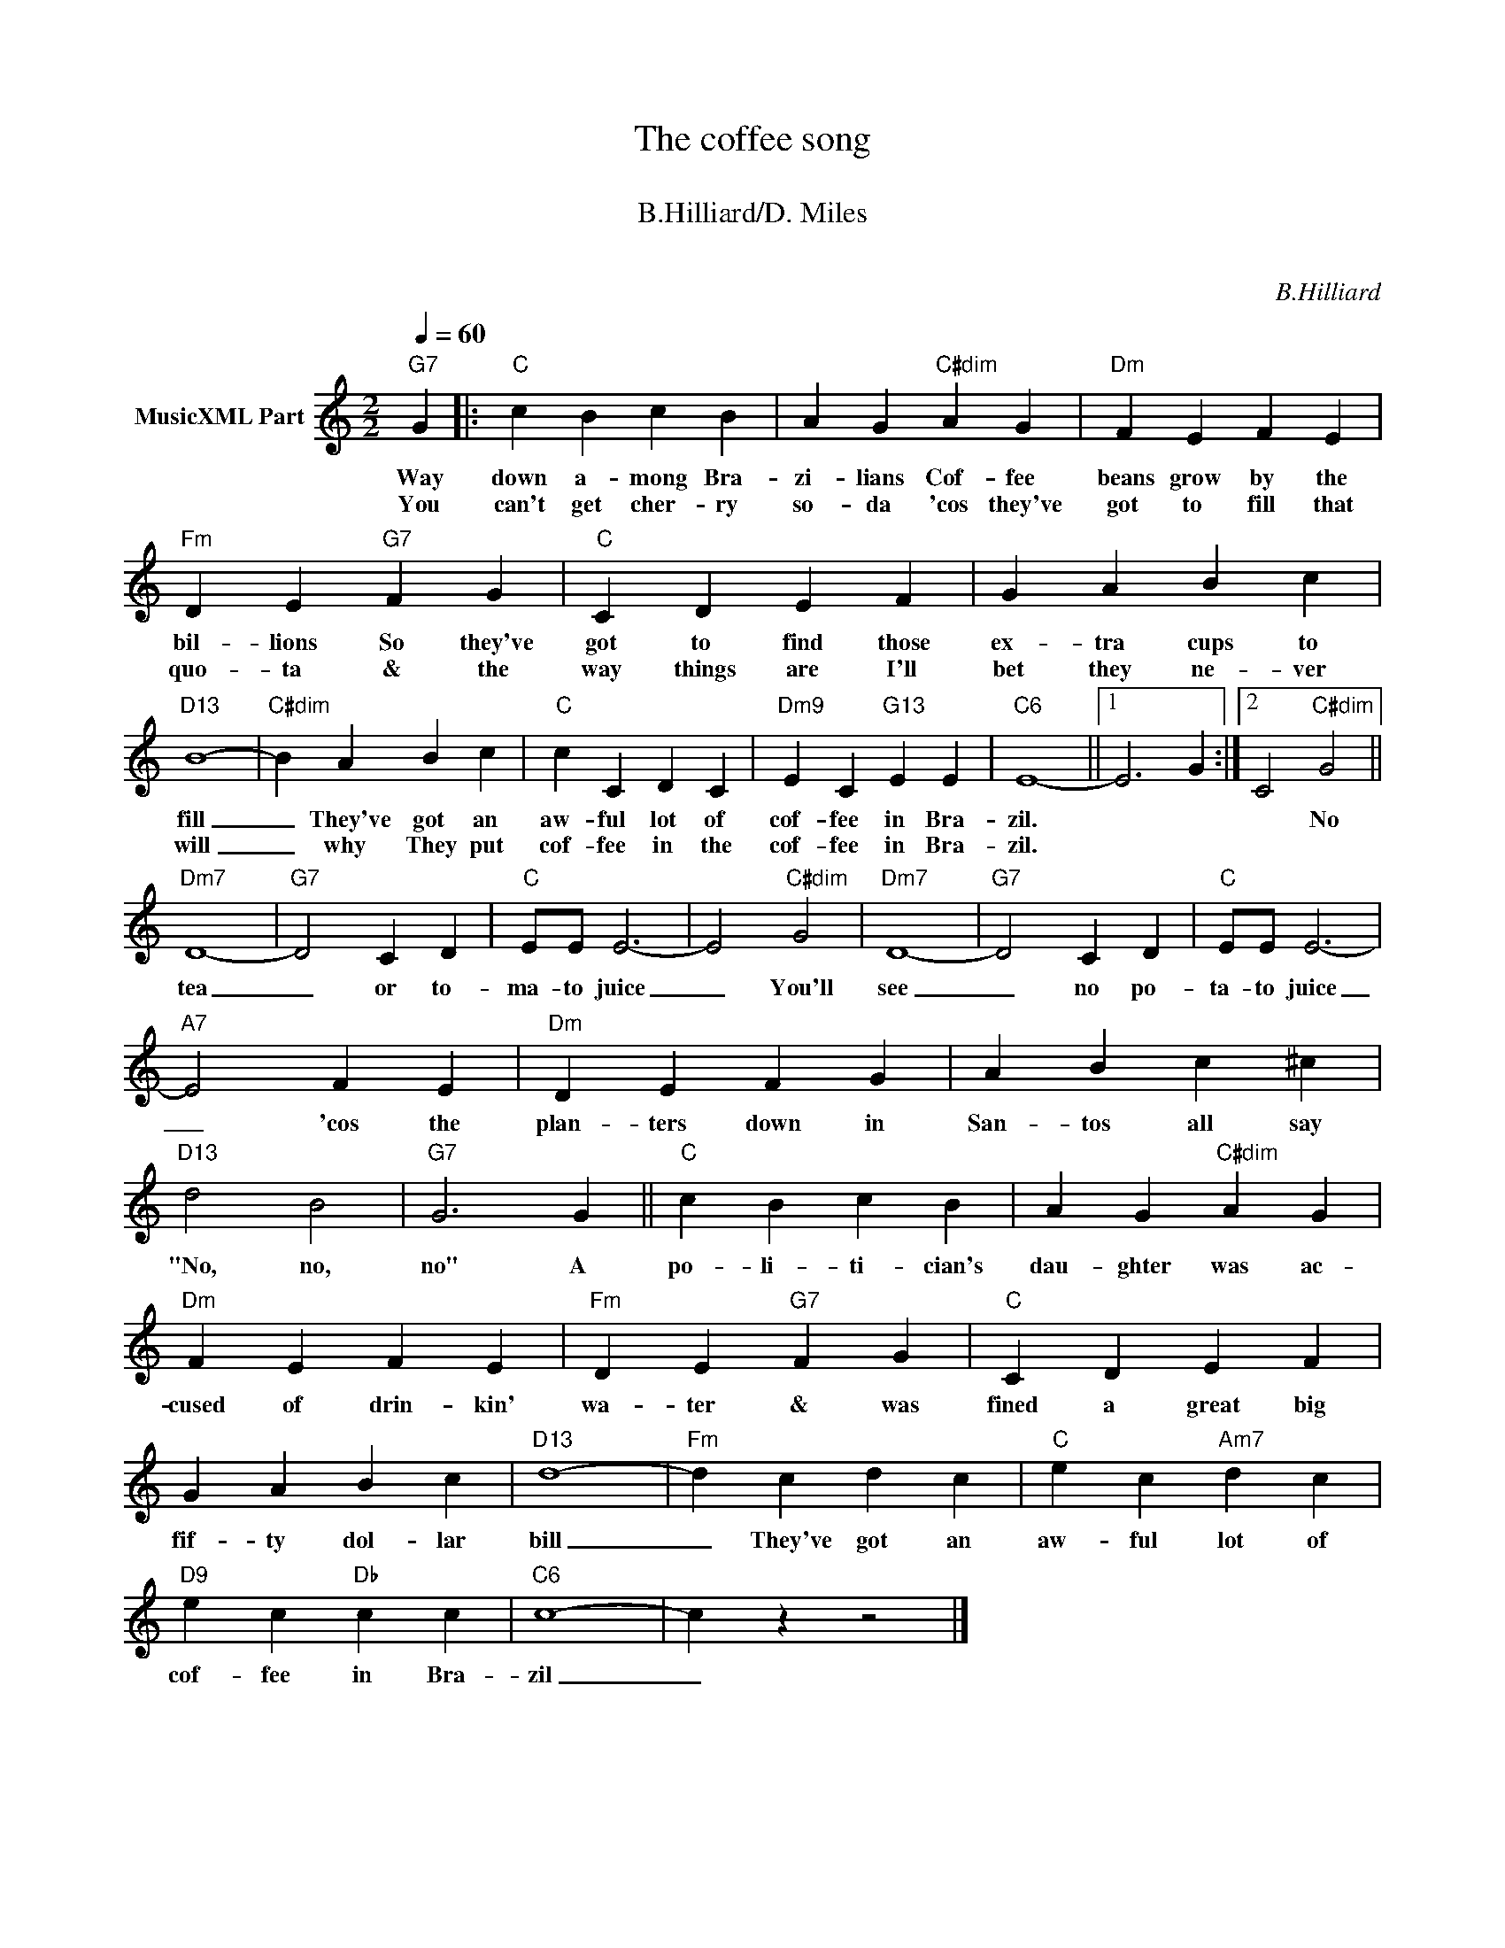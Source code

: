 X:1
T:The coffee song
T: 
T:B.Hilliard/D. Miles
T: 
C:B.Hilliard
Z:All Rights Reserved
L:1/4
Q:1/4=60
M:2/2
K:C
V:1 treble nm="MusicXML Part"
%%MIDI program 0
V:1
"G7" G |:"C" c B c B | A G"C#dim" A G |"Dm" F E F E |"Fm" D E"G7" F G |"C" C D E F | G A B c | %7
w: Way|down a- mong Bra-|zi- lians Cof- fee|beans grow by the|bil- lions So they've|got to find those|ex- tra cups to|
w: You|can't get cher- ry|so- da 'cos they've|got to fill that|quo- ta & the|way things are I'll|bet they ne- ver|
"D13" B4- |"C#dim" B A B c |"C" c C D C |"Dm9" E C"G13" E E |"C6" E4- ||1 E3 G :|2 C2"C#dim" G2 || %14
w: fill|_ They've got an|aw- ful lot of|cof- fee in Bra-|zil.||* No|
w: will|_ why They put|cof- fee in the|cof- fee in Bra-|zil.|||
"Dm7" D4- |"G7" D2 C D |"C" E/E/ E3- | E2"C#dim" G2 |"Dm7" D4- |"G7" D2 C D |"C" E/E/ E3- | %21
w: tea|_ or to-|ma- to juice|_ You'll|see|_ no po-|ta- to juice|
w: |||||||
"A7" E2 F E |"Dm" D E F G | A B c ^c |"D13" d2 B2 |"G7" G3 G ||"C" c B c B | A G"C#dim" A G | %28
w: _ 'cos the|plan- ters down in|San- tos all say|"No, no,|no" A|po- li- ti- cian's|dau- ghter was ac-|
w: |||||||
"Dm" F E F E |"Fm" D E"G7" F G |"C" C D E F | G A B c |"D13" d4- |"Fm" d c d c |"C" e c"Am7" d c | %35
w: cused of drin- kin'|wa- ter & was|fined a great big|fif- ty dol- lar|bill|_ They've got an|aw- ful lot of|
w: |||||||
"D9" e c"Db" c c |"C6" c4- | c z z2 |] %38
w: cof- fee in Bra-|zil|_|
w: |||

